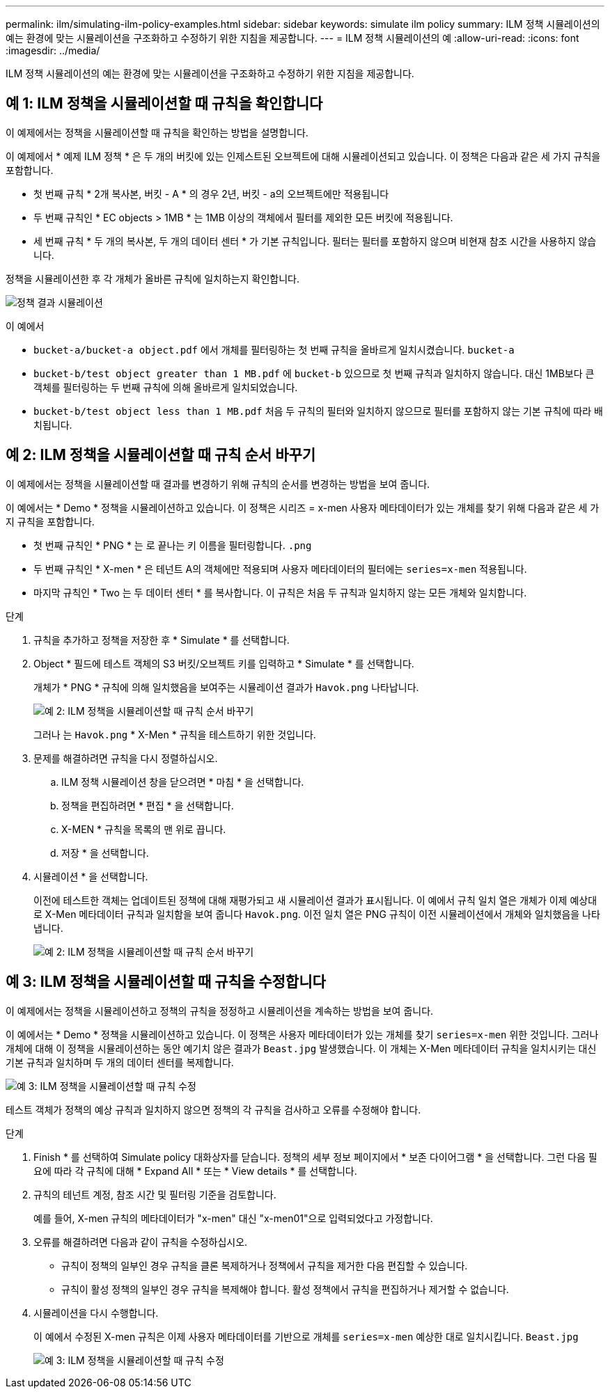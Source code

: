 ---
permalink: ilm/simulating-ilm-policy-examples.html 
sidebar: sidebar 
keywords: simulate ilm policy 
summary: ILM 정책 시뮬레이션의 예는 환경에 맞는 시뮬레이션을 구조화하고 수정하기 위한 지침을 제공합니다. 
---
= ILM 정책 시뮬레이션의 예
:allow-uri-read: 
:icons: font
:imagesdir: ../media/


[role="lead"]
ILM 정책 시뮬레이션의 예는 환경에 맞는 시뮬레이션을 구조화하고 수정하기 위한 지침을 제공합니다.



== 예 1: ILM 정책을 시뮬레이션할 때 규칙을 확인합니다

이 예제에서는 정책을 시뮬레이션할 때 규칙을 확인하는 방법을 설명합니다.

이 예제에서 * 예제 ILM 정책 * 은 두 개의 버킷에 있는 인제스트된 오브젝트에 대해 시뮬레이션되고 있습니다. 이 정책은 다음과 같은 세 가지 규칙을 포함합니다.

* 첫 번째 규칙 * 2개 복사본, 버킷 - A * 의 경우 2년, 버킷 - a의 오브젝트에만 적용됩니다
* 두 번째 규칙인 * EC objects > 1MB * 는 1MB 이상의 객체에서 필터를 제외한 모든 버킷에 적용됩니다.
* 세 번째 규칙 * 두 개의 복사본, 두 개의 데이터 센터 * 가 기본 규칙입니다. 필터는 필터를 포함하지 않으며 비현재 참조 시간을 사용하지 않습니다.


정책을 시뮬레이션한 후 각 개체가 올바른 규칙에 일치하는지 확인합니다.

image::../media/simulate_policy_screen.png[정책 결과 시뮬레이션]

이 예에서

* `bucket-a/bucket-a object.pdf` 에서 개체를 필터링하는 첫 번째 규칙을 올바르게 일치시켰습니다. `bucket-a`
* `bucket-b/test object greater than 1 MB.pdf` 에 `bucket-b` 있으므로 첫 번째 규칙과 일치하지 않습니다. 대신 1MB보다 큰 객체를 필터링하는 두 번째 규칙에 의해 올바르게 일치되었습니다.
* `bucket-b/test object less than 1 MB.pdf` 처음 두 규칙의 필터와 일치하지 않으므로 필터를 포함하지 않는 기본 규칙에 따라 배치됩니다.




== 예 2: ILM 정책을 시뮬레이션할 때 규칙 순서 바꾸기

이 예제에서는 정책을 시뮬레이션할 때 결과를 변경하기 위해 규칙의 순서를 변경하는 방법을 보여 줍니다.

이 예에서는 * Demo * 정책을 시뮬레이션하고 있습니다. 이 정책은 시리즈 = x-men 사용자 메타데이터가 있는 개체를 찾기 위해 다음과 같은 세 가지 규칙을 포함합니다.

* 첫 번째 규칙인 * PNG * 는 로 끝나는 키 이름을 필터링합니다. `.png`
* 두 번째 규칙인 * X-men * 은 테넌트 A의 객체에만 적용되며 사용자 메타데이터의 필터에는 `series=x-men` 적용됩니다.
* 마지막 규칙인 * Two 는 두 데이터 센터 * 를 복사합니다. 이 규칙은 처음 두 규칙과 일치하지 않는 모든 개체와 일치합니다.


.단계
. 규칙을 추가하고 정책을 저장한 후 * Simulate * 를 선택합니다.
. Object * 필드에 테스트 객체의 S3 버킷/오브젝트 키를 입력하고 * Simulate * 를 선택합니다.
+
개체가 * PNG * 규칙에 의해 일치했음을 보여주는 시뮬레이션 결과가 `Havok.png` 나타납니다.

+
image::../media/simulate_reorder_rules_pngs_result.png[예 2: ILM 정책을 시뮬레이션할 때 규칙 순서 바꾸기]

+
그러나 는 `Havok.png` * X-Men * 규칙을 테스트하기 위한 것입니다.

. 문제를 해결하려면 규칙을 다시 정렬하십시오.
+
.. ILM 정책 시뮬레이션 창을 닫으려면 * 마침 * 을 선택합니다.
.. 정책을 편집하려면 * 편집 * 을 선택합니다.
.. X-MEN * 규칙을 목록의 맨 위로 끕니다.
.. 저장 * 을 선택합니다.


. 시뮬레이션 * 을 선택합니다.
+
이전에 테스트한 객체는 업데이트된 정책에 대해 재평가되고 새 시뮬레이션 결과가 표시됩니다. 이 예에서 규칙 일치 열은 개체가 이제 예상대로 X-Men 메타데이터 규칙과 일치함을 보여 줍니다 `Havok.png`. 이전 일치 열은 PNG 규칙이 이전 시뮬레이션에서 개체와 일치했음을 나타냅니다.

+
image::../media/simulate_reorder_rules_correct_result.png[예 2: ILM 정책을 시뮬레이션할 때 규칙 순서 바꾸기]





== 예 3: ILM 정책을 시뮬레이션할 때 규칙을 수정합니다

이 예제에서는 정책을 시뮬레이션하고 정책의 규칙을 정정하고 시뮬레이션을 계속하는 방법을 보여 줍니다.

이 예에서는 * Demo * 정책을 시뮬레이션하고 있습니다. 이 정책은 사용자 메타데이터가 있는 개체를 찾기 `series=x-men` 위한 것입니다. 그러나 개체에 대해 이 정책을 시뮬레이션하는 동안 예기치 않은 결과가 `Beast.jpg` 발생했습니다. 이 개체는 X-Men 메타데이터 규칙을 일치시키는 대신 기본 규칙과 일치하며 두 개의 데이터 센터를 복제합니다.

image::../media/simulate_results_for_object_wrong_metadata.png[예 3: ILM 정책을 시뮬레이션할 때 규칙 수정]

테스트 객체가 정책의 예상 규칙과 일치하지 않으면 정책의 각 규칙을 검사하고 오류를 수정해야 합니다.

.단계
. Finish * 를 선택하여 Simulate policy 대화상자를 닫습니다. 정책의 세부 정보 페이지에서 * 보존 다이어그램 * 을 선택합니다. 그런 다음 필요에 따라 각 규칙에 대해 * Expand All * 또는 * View details * 를 선택합니다.
. 규칙의 테넌트 계정, 참조 시간 및 필터링 기준을 검토합니다.
+
예를 들어, X-men 규칙의 메타데이터가 "x-men" 대신 "x-men01"으로 입력되었다고 가정합니다.

. 오류를 해결하려면 다음과 같이 규칙을 수정하십시오.
+
** 규칙이 정책의 일부인 경우 규칙을 클론 복제하거나 정책에서 규칙을 제거한 다음 편집할 수 있습니다.
** 규칙이 활성 정책의 일부인 경우 규칙을 복제해야 합니다. 활성 정책에서 규칙을 편집하거나 제거할 수 없습니다.


. 시뮬레이션을 다시 수행합니다.
+
이 예에서 수정된 X-men 규칙은 이제 사용자 메타데이터를 기반으로 개체를 `series=x-men` 예상한 대로 일치시킵니다. `Beast.jpg`

+
image::../media/simulate_results_for_object_corrected_metadata.png[예 3: ILM 정책을 시뮬레이션할 때 규칙 수정]


